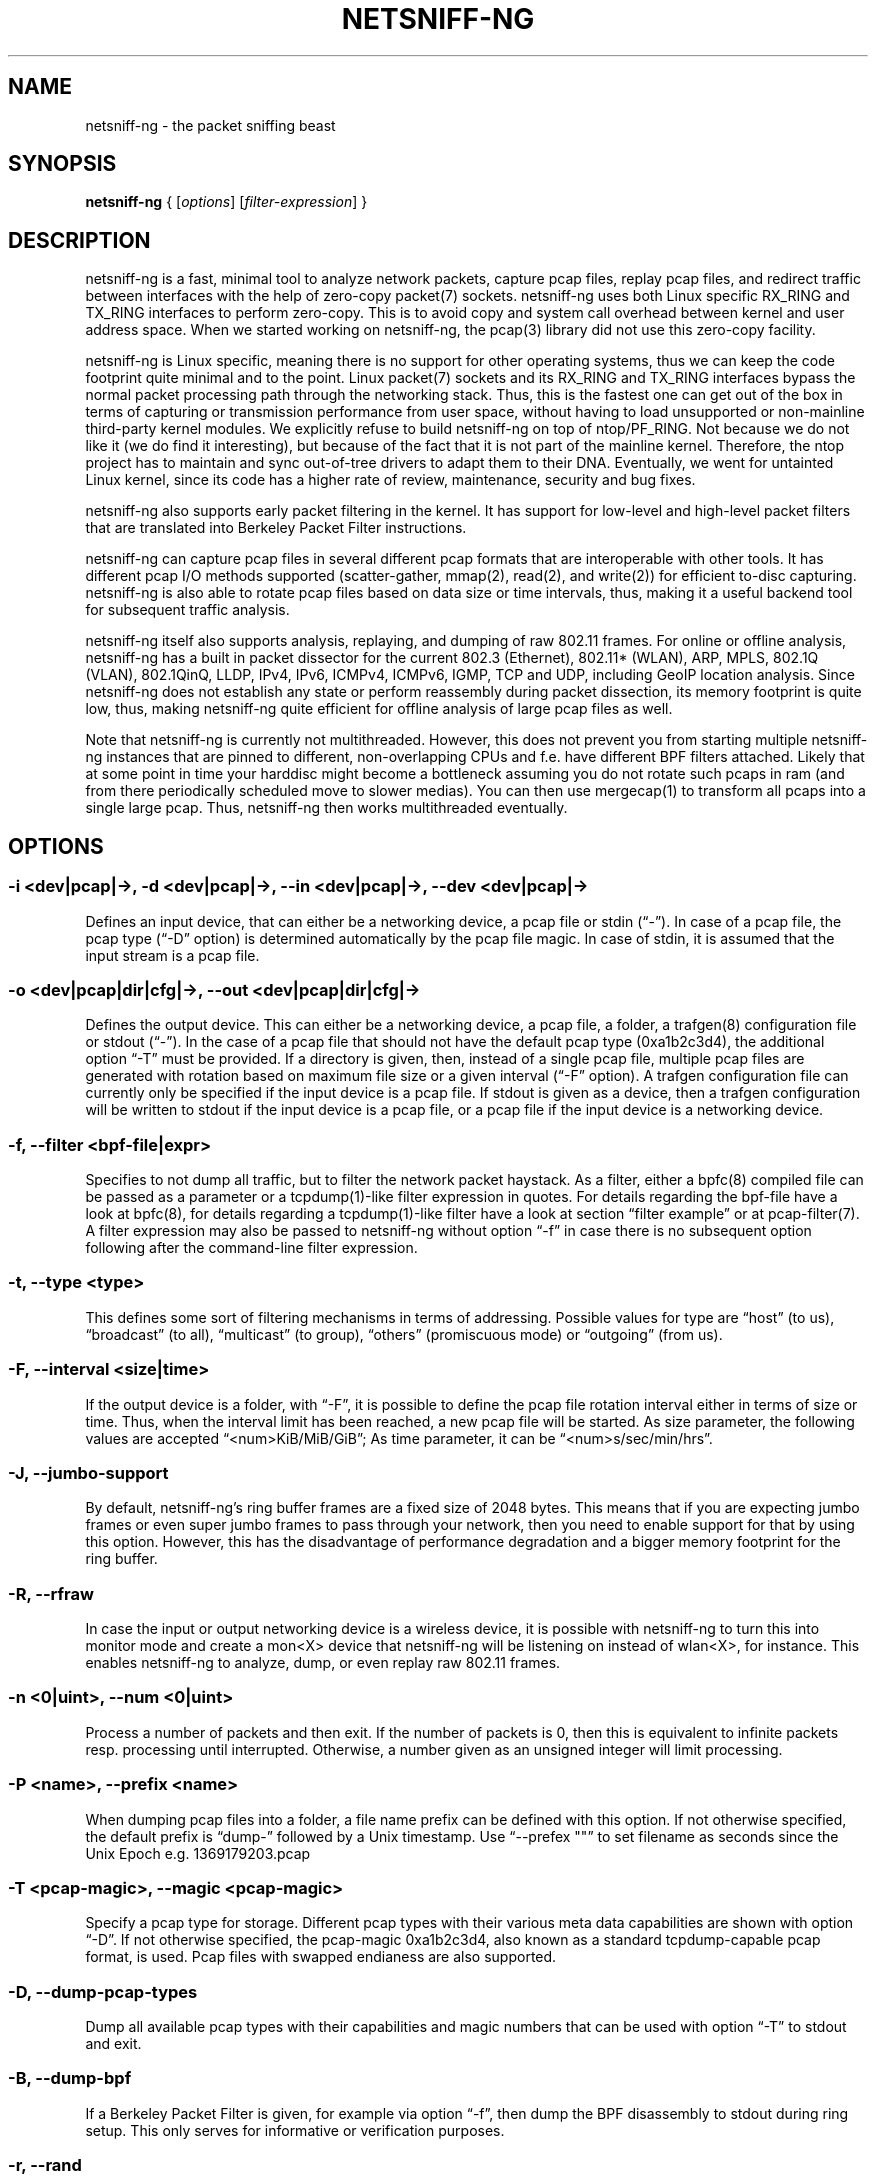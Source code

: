 .\" netsniff-ng - the packet sniffing beast
.\" Copyright 2013 Daniel Borkmann.
.\" Subject to the GPL, version 2.
.PP
.TH NETSNIFF-NG 8 "03 March 2013" "Linux" "netsniff-ng toolkit"
.SH NAME
netsniff-ng \- the packet sniffing beast
.PP
.SH SYNOPSIS
.PP
\fB netsniff-ng\fR { [\fIoptions\fR] [\fIfilter-expression\fR] }
.PP
.SH DESCRIPTION
.PP
netsniff-ng is a fast, minimal tool to analyze network packets, capture
pcap files, replay pcap files, and redirect traffic between interfaces
with the help of zero-copy packet(7) sockets. netsniff-ng uses both Linux
specific RX_RING and TX_RING interfaces to perform zero-copy. This is to avoid
copy and system call overhead between kernel and user address space. When we
started working on netsniff-ng, the pcap(3) library did not use this
zero-copy facility.
.PP
netsniff-ng is Linux specific, meaning there is no support for other
operating systems, thus we can keep the code footprint quite minimal and to
the point. Linux packet(7) sockets and its RX_RING and TX_RING interfaces
bypass the normal packet processing path through the networking stack. Thus,
this is the fastest one can get out of the box in terms of capturing or
transmission performance from user space, without having to load unsupported
or non-mainline third-party kernel modules. We explicitly refuse to build
netsniff-ng on top of ntop/PF_RING. Not because we do not like it (we do find
it interesting), but because of the fact that it is not part of the mainline
kernel. Therefore, the ntop project has to maintain and sync out-of-tree drivers
to adapt them to their DNA. Eventually, we went for untainted Linux kernel,
since its code has a higher rate of review, maintenance, security and bug
fixes.
.PP
netsniff-ng also supports early packet filtering in the kernel. It has support
for low-level and high-level packet filters that are translated into Berkeley
Packet Filter instructions.
.PP
netsniff-ng can capture pcap files in several different pcap formats that
are interoperable with other tools. It has different pcap I/O methods supported
(scatter-gather, mmap(2), read(2), and write(2)) for efficient to-disc capturing.
netsniff-ng is also able to rotate pcap files based on data size or time
intervals, thus, making it a useful backend tool for subsequent traffic
analysis.
.PP
netsniff-ng itself also supports analysis, replaying, and dumping of raw 802.11
frames. For online or offline analysis, netsniff-ng has a built in packet
dissector for the current 802.3 (Ethernet), 802.11* (WLAN), ARP, MPLS, 802.1Q
(VLAN), 802.1QinQ, LLDP, IPv4, IPv6, ICMPv4, ICMPv6, IGMP, TCP and UDP,
including GeoIP location analysis. Since netsniff-ng does not establish any
state or perform reassembly during packet dissection, its memory footprint is quite
low, thus, making netsniff-ng quite efficient for offline analysis of large
pcap files as well.
.PP
Note that netsniff-ng is currently not multithreaded. However, this does not
prevent you from starting multiple netsniff-ng instances that are pinned to
different, non-overlapping CPUs and f.e. have different BPF filters attached.
Likely that at some point in time your harddisc might become a bottleneck
assuming you do not rotate such pcaps in ram (and from there periodically
scheduled move to slower medias). You can then use mergecap(1) to transform
all pcaps into a single large pcap. Thus, netsniff-ng then works multithreaded
eventually.
.PP
.SH OPTIONS
.PP
.SS -i <dev|pcap|->, -d <dev|pcap|->, --in <dev|pcap|->, --dev <dev|pcap|->
Defines an input device, that can either be a networking device, a pcap file
or stdin (\[lq]-\[rq]). In case of a pcap file, the pcap type (\[lq]-D\[rq] option) is
determined automatically by the pcap file magic. In case of stdin, it is
assumed that the input stream is a pcap file.
.PP
.SS -o <dev|pcap|dir|cfg|->, --out <dev|pcap|dir|cfg|->
Defines the output device. This can either be a networking device, a pcap file,
a folder, a trafgen(8) configuration file or stdout (\[lq]-\[rq]). In the case of a pcap
file that should not have the default pcap type (0xa1b2c3d4), the additional
option \[lq]-T\[rq] must be provided. If a directory is given, then, instead of a
single pcap file, multiple pcap files are generated with rotation based on
maximum file size or a given interval (\[lq]-F\[rq] option). A trafgen configuration
file can currently only be specified if the input device is a pcap file. If
stdout is given as a device, then a trafgen configuration will be written to
stdout if the input device is a pcap file, or a pcap file if the input device
is a networking device.
.PP
.SS -f, --filter <bpf-file|expr>
Specifies to not dump all traffic, but to filter the network packet haystack.
As a filter, either a bpfc(8) compiled file can be passed as a parameter or
a tcpdump(1)-like filter expression in quotes. For details regarding the
bpf-file have a look at bpfc(8), for details regarding a tcpdump(1)-like filter
have a look at section \[lq]filter example\[rq] or at pcap-filter(7). A filter
expression may also be passed to netsniff-ng without option \[lq]-f\[rq] in case
there is no subsequent option following after the command-line filter expression.
.PP
.SS -t, --type <type>
This defines some sort of filtering mechanisms in terms of addressing. Possible
values for type are \[lq]host\[rq] (to us), \[lq]broadcast\[rq] (to all), \[lq]multicast\[rq] (to
group), \[lq]others\[rq] (promiscuous mode) or \[lq]outgoing\[rq] (from us).
.PP
.SS -F, --interval <size|time>
If the output device is a folder, with \[lq]-F\[rq], it is possible to define the pcap
file rotation interval either in terms of size or time. Thus, when the interval
limit has been reached, a new pcap file will be started. As size parameter, the
following values are accepted \[lq]<num>KiB/MiB/GiB\[rq]; As time parameter,
it can be \[lq]<num>s/sec/min/hrs\[rq].
.PP
.SS -J, --jumbo-support
By default, netsniff-ng's ring buffer frames are a fixed size of 2048 bytes.
This means that if you are expecting jumbo frames or even super jumbo frames to
pass through your network, then you need to enable support for that by using
this option. However, this has the disadvantage of performance degradation
and a bigger memory footprint for the ring buffer.
.PP
.SS -R, --rfraw
In case the input or output networking device is a wireless device, it is
possible with netsniff-ng to turn this into monitor mode and create a mon<X>
device that netsniff-ng will be listening on instead of wlan<X>, for instance.
This enables netsniff-ng to analyze, dump, or even replay raw 802.11 frames.
.PP
.SS -n <0|uint>, --num <0|uint>
Process a number of packets and then exit. If the number of packets is 0, then
this is equivalent to infinite packets resp. processing until interrupted.
Otherwise, a number given as an unsigned integer will limit processing.
.PP
.SS -P <name>, --prefix <name>
When dumping pcap files into a folder, a file name prefix can be defined with
this option. If not otherwise specified, the default prefix is \[lq]dump-\[rq]
followed by a Unix timestamp. Use \[lq]--prefex ""\[rq] to set filename as seconds
since the Unix Epoch e.g. 1369179203.pcap
.PP
.SS -T <pcap-magic>, --magic <pcap-magic>
Specify a pcap type for storage. Different pcap types with their various meta
data capabilities are shown with option \[lq]-D\[rq]. If not otherwise specified, the
pcap-magic 0xa1b2c3d4, also known as a standard tcpdump-capable pcap format, is
used. Pcap files with swapped endianess are also supported.
.PP
.SS -D, --dump-pcap-types
Dump all available pcap types with their capabilities and magic numbers that
can be used with option \[lq]-T\[rq] to stdout and exit.
.PP
.SS -B, --dump-bpf
If a Berkeley Packet Filter is given, for example via option \[lq]-f\[rq], then
dump the BPF disassembly to stdout during ring setup. This only serves for informative
or verification purposes.
.PP
.SS -r, --rand
If the input and output device are both networking devices, then this option will
randomize packet order in the output ring buffer.
.PP
.SS -M, --no-promisc
The networking interface will not be put into promiscuous mode. By default,
promiscuous mode is turned on.
.PP
.SS -A, --no-sock-mem
On startup and shutdown, netsniff-ng tries to increase socket read and
write buffers if appropriate. This option will prevent netsniff-ng from doing
so.
.PP
.SS -m, --mmap
Use mmap(2) as pcap file I/O. This is the default when replaying pcap files.
.PP
.SS -G, --sg
Use scatter-gather as pcap file I/O. This is the default when capturing
pcap files.
.PP
.SS -c, --clrw
Use slower read(2) and write(2) I/O. This is not the default case anywhere, but in
some situations it could be preferred as it has a lower latency on write-back
to disc.
.PP
.SS -S <size>, --ring-size <size>
Manually define the RX_RING resp. TX_RING size in \[lq]<num>KiB/MiB/GiB\[rq]. By
default the size is determined based on the network connectivity rate.
.PP
.SS -k <uint>, --kernel-pull <uint>
Manually define the interval in micro-seconds where the kernel should be triggered
to batch process the ring buffer frames. By default, it is every 10us, but it can
manually be prolonged, for instance.
.PP
.SS -b <cpu>, --bind-cpu <cpu>
Pin netsniff-ng to a specific CPU and also pin resp. migrate the NIC's IRQ
CPU affinity to this CPU. This option should be preferred in combination with
\[lq]-s\[rq] in case a middle to high packet rate is expected.
.PP
.SS -u <uid>, --user <uid> resp. -g <gid>, --group <gid>
After ring setup drop privileges to a non-root user/group combination.
.PP
.SS -H, --prio-high
Set this process as a high priority process in order to achieve a higher
scheduling rate resp. CPU time. This is however not the default setting, since
it could lead to starvation of other processes, for example low priority kernel
threads.
.PP
.SS -Q, --notouch-irq
Do not reassign the NIC's IRQ CPU affinity settings.
.PP
.SS -s, --silent
Do not enter the packet dissector at all and do not print any packet information
to the terminal. Just shut up and be silent. This option should be preferred in
combination with pcap recording or replay, since it will not flood your terminal
which causes a significant performance degradation.
.PP
.SS -q, --less
Print a less verbose one-line information for each packet to the terminal.
.PP
.SS -X, --hex
Only dump packets in hex format to the terminal.
.PP
.SS -l, --ascii
Only display ASCII printable characters.
.PP
.SS -U, --update
If geographical IP location is used, the built-in database update
mechanism will be invoked to get Maxmind's latest database. To configure
search locations for databases, the file /etc/netsniff-ng/geoip.conf contains
possible addresses. Thus, to save bandwidth or for mirroring of Maxmind's
databases (to bypass their traffic limit policy), different hosts or IP
addresses can be placed into geoip.conf, separated by a newline.
.PP
.SS -V, --verbose
Be more verbose during startup i.e. show detailed ring setup information.
.PP
.SS -v, --version
Show version information and exit.
.PP
.SS -h, --help
Show user help and exit.
.PP
.SH USAGE EXAMPLE
.PP
.SS netsniff-ng
The most simple command is to just run \[lq]netsniff-ng\[rq]. This will start
listening on all available networking devices in promiscuous mode and dump
the packet dissector output to the terminal. No files will be recorded.
.PP
.SS  netsniff-ng --in eth0 --out dump.pcap -s -T 0xa1e2cb12 -b 0 tcp or udp
Capture TCP or UDP traffic from the networking device eth0 into the pcap file
named dump.pcap, which has netsniff-ng specific pcap extensions (see
\[lq]netsniff-ng -D\[rq] for capabilities). Also, do not print the content to the
terminal and pin the process and NIC IRQ affinity to CPU 0. The pcap write
method is scatter-gather I/O.
.PP
.SS  netsniff-ng --in wlan0 --rfraw --out dump.pcap --silent --bind-cpu 0
Put the wlan0 device into monitoring mode and capture all raw 802.11 frames
into the file dump.pcap. Do not dissect and print the content to the terminal
and pin the process and NIC IRQ affinity to CPU 0. The pcap write method is
scatter-gather I/O.
.PP
.SS  netsniff-ng --in dump.pcap --mmap --out eth0 -k1000 --silent --bind-cpu 0
Replay the pcap file dump.pcap which is read through mmap(2) I/O and send
the packets out via the eth0 networking device. Do not dissect and print the
content to the terminal and pin the process and NIC IRQ affinity to CPU 0.
Also, trigger the kernel every 1000us to traverse the TX_RING instead of every
10us. Note that the pcap magic type is detected automatically from the pcap
file header.
.PP
.SS  netsniff-ng --in eth0 --out eth1 --silent --bind-cpu 0 --type host -r
Redirect network traffic from the networking device eth0 to eth1 for traffic
that is destined for our host, thus ignore broadcast, multicast and promiscuous
traffic. Randomize the order of packets for the outgoing device and do not
print any packet contents to the terminal. Also, pin the process and NIC IRQ
affinity to CPU 0.
.PP
.SS  netsniff-ng --in team0 --out /opt/probe/ -s -m -J --interval 100MiB -b 0
Capture on an aggregated team0 networking device and dump packets into multiple
pcap files that are split into 100MiB each. Use mmap(2) I/O as a pcap write
method, enable support for super jumbo frames up to 64KB, and do not print
the captured data to the terminal. Pin netsniff-ng and NIC IRQ affinity to
CPU 0. The default pcap magic type is 0xa1b2c3d4 (tcpdump-capable pcap).
.PP
.SS  netsniff-ng --in vlan0 --out dump.pcap -c -u `id -u bob` -g `id -g bob`
Capture network traffic on device wlan0 into a pcap file called dump.pcap
by using normal read(2), write(2) I/O for the pcap file (slower but less
latency). Also, after setting up the RX_RING for capture, drop privileges
from root to the user and group \[lq]bob\[rq]. Invoke the packet dissector and print
packet contents to the terminal for further analysis.
.PP
.SS  netsniff-ng --in any --filter http.bpf -B --jumbo-support --ascii -V
Capture from all available networking interfaces and install a low-level
filter that was previously compiled by bpfc(8) into http.bpf in order to
filter HTTP traffic. Enable super jumbo frame support and only print
human readable packet data to the terminal, and also be more verbose during
setup phase. Moreover, dump a BPF disassembly of http.bpf.
.PP
.SS  netsniff-ng --in dump.pcap --out dump.cfg --silent
Convert the pcap file dump.pcap into a trafgen(8) configuration file dump.cfg.
Do not print pcap contents to the terminal.
.PP
.SS netsniff-ng -i dump.pcap -f beacon.bpf -o -
Convert the pcap file dump.pcap into a trafgen(8) configuration file and write
it to stdout. However, do not dump all of its content, but only the one that
passes the low-level filter for raw 802.11 from beacon.bpf. The BPF engine
here is invoked in user space inside of netsniff-ng, so Linux extensions
are not available.
.PP
.SS cat foo.pcap | netsniff-ng -i - -o -
Read a pcap file from stdin and convert it into a trafgen(8) configuration
file to stdout.
.PP
.SH CONFIG FILES
.PP
Files under /etc/netsniff-ng/ can be modified to extend netsniff-ng's
functionality:
.PP
    * oui.conf - OUI/MAC vendor database
    * ether.conf - Ethernet type descriptions
    * tcp.conf - TCP port/services map
    * udp.conf - UDP port/services map
    * geoip.conf - GeoIP database mirrors
.PP
.SH FILTER EXAMPLE
.PP
netsniff-ng supports both, low-level and high-level filters that are
attached to its packet(7) socket. Low-level filters are described in
the bpfc(8) man page.
.PP
Low-level filters can be used with netsniff-ng in the following way:
.PP
    1. bpfc foo > bar
    2. netsniff-ng -f bar
.PP
Here, foo is the bpfc program that will be translated into a netsniff-ng
readable \[lq]opcodes\[rq] file and passed to netsniff-ng through the -f option.
.PP
Similarly, high-level filter can be either passed through the -f option,
e.g. -f "tcp or udp" or at the end of all options without the \[lq]-f\[rq].
.PP
The filter syntax is the same as in tcpdump(8), which is described in
the man page pcap-filter(7). Just to quote some examples from pcap-filter(7):
.PP
.SS host sundown
To select all packets arriving at or departing from sundown.
.PP
.SS host helios and \( hot or ace \)
To select traffic between helios and either hot or ace.
.PP
.SS ip host ace and not helios
To select all IP packets between ace and any host except helios.
.PP
.SS net ucb-ether
To select all traffic between local hosts and hosts at Berkeley.
.PP
.SS gateway snup and (port ftp or ftp-data)
To select all FTP traffic through Internet gateway snup.
.PP
.SS ip and not net localnet
To select traffic neither sourced from, nor destined for, local hosts. If you
have a gateway to another network, this traffic should never make it onto
your local network.
.PP
.SS tcp[tcpflags] & (tcp-syn|tcp-fin) != 0 and not src and dst net localnet
To select the start and end packets (the SYN and FIN packets) of each TCP
conversation that involve a non-local host.
.PP
.SS tcp port 80 and (((ip[2:2] - ((ip[0]&0xf)<<2)) - ((tcp[12]&0xf0)>>2)) != 0)
To select all IPv4 HTTP packets to and from port 80, that is to say, print only packets
that contain data, not, for example, SYN and FIN packets and ACK-only packets.
(IPv6 is left as an exercise for the reader.)
.PP
.SS gateway snup and ip[2:2] > 576
To select IP packets longer than 576 bytes sent through gateway snup.
.PP
.SS ether[0] & 1 = 0 and ip[16] >= 224
To select IP broadcast or multicast packets that were not sent via Ethernet
broadcast or multicast.
.PP
.SS icmp[icmptype] != icmp-echo and icmp[icmptype] != icmp-echoreply
To select all ICMP packets that are not echo requests or replies
(that is to say, not "ping" packets).
.PP
.SH PCAP FORMATS:
.PP
netsniff-ng supports a couple of pcap formats, visible through ``netsniff-ng -D'':
.PP
.SS tcpdump-capable pcap (default)
Pcap magic number is encoded as 0xa1b2c3d4 resp. 0xd4c3b2a1. As packet meta data
this format contains the timeval in microseconds, the original packet length and
the captured packet length.
.PP
.SS tcpdump-capable pcap with ns resolution
Pcap magic number is encoded as 0xa1b23c4d resp. 0x4d3cb2a1. As packet meta data
this format contains the timeval in nanoseconds, the original packet length and
the captured packet length.
.PP
.SS Alexey Kuznetzov's pcap
Pcap magic number is encoded as 0xa1b2cd34 resp. 0x34cdb2a1. As packet meta data
this format contains the timeval in microseconds, the original packet length,
the captured packet length, the interface index (sll_ifindex), the packet's
protocol (sll_protocol), and the packet type (sll_pkttype).
.PP
.SS netsniff-ng pcap
Pcap magic number is encoded as 0xa1e2cb12 resp. 0x12cbe2a1. As packet meta data
this format contains the timeval in nanoseconds, the original packet length,
the captured packet length, the timestamp hw/sw source, the interface index
(sll_ifindex), the packet's protocol (sll_protocol), the packet type (sll_pkttype)
and the hardware type (sll_hatype).
.PP
For further implementation details or format support in your application,
have a look at pcap_io.h.
.PP
.SH NOTE
For introducing bit errors, delays with random variation and more
while replaying pcaps, make use of tc(8) with its disciplines such
as netem.
.PP
netsniff-ng does only some basic, architecture generic tuning on
startup. If you are considering to do high performance capturing,
you need to carefully tune your machine, both hardware and software.
Simply letting netsniff-ng run without thinking about your underlying
system might not necessarily give you the desired performance. Note
that tuning your system is always a tradeoff and fine-grained
balancing act (throughput versus latency). You should know what
you are doing!
.PP
One recommendation for software-based tuning is tuned(8). Besides
that, there are many other things to consider. Just to throw you
a few things that you might want to look at: NAPI networking drivers,
tickless kernel, I/OAT DMA engine, Direct Cache Access, RAM-based
file systems, multi-queues, and many more things. Also, you might
want to read the kernel's Documentation/networking/scaling.txt file
regarding technologies such as RSS, RPS, RFS, aRFS and XPS. Also
check your ethtool(8) settings, for example regarding offloading or
Ethernet pause frames.
.PP
Moreover, to get a deeper understanding of netsniff-ng internals
and how it interacts with the Linux kernel, the kernel documentation
under Documentation/networking/{packet_mmap.txt, filter.txt,
multiqueue.txt} might be of interest.
.PP
How do you sniff in a switched environment? I rudely refer to dSniff's
documentation that says:
.PP
The easiest route is simply to impersonate the local gateway, stealing
client traffic en route to some remote destination. Of course, the traffic
must be forwarded by your attacking machine, either by enabling kernel IP
forwarding or with a userland program that accomplishes the same
(fragrouter -B1).
.PP
Several people have reportedly destroyed connectivity on their LAN to the
outside world by ARP spoofing the gateway, and forgetting to enable IP
forwarding on the attacking machine. Do not do this. You have been warned.
.PP
A safer option than ARP spoofing would be to use a "port mirror" function
if your switch hardware supports it and if you have access to the switch.
.PP
If you do not need to dump all possible traffic, you have to consider
running netsniff-ng with a BPF filter for the ingress path. For that
purpose, read the bpfc(8) man page.
.PP
Also, to aggregate multiple NICs that you want to capture on, you
should consider using team devices, further explained in libteam resp.
teamd(8).
.PP
The following netsniff-ng pcap magic numbers are compatible with other
tools, at least tcpdump or Wireshark:
.PP
    0xa1b2c3d4 (tcpdump-capable pcap)
    0xa1b23c4d (tcpdump-capable pcap with ns resolution)
    0xa1b2cd34 (Alexey Kuznetzov's pcap)
.PP
Pcap files with different meta data endianess are supported by netsniff-ng
as well.
.PP
.SH BUGS
.PP
When replaying pcap files, the timing information from the pcap packet
header is currently ignored.
.PP
Also, when replaying pcap files, demultiplexing traffic among multiple
networking interfaces does not work. Currently, it is only sent via the
interface that is given by the --out parameter.
.PP
When performing traffic capture on the Ethernet interface, the pcap file
is created and packets are received but without a 802.1Q header. When one
uses tshark, all headers are visible, but netsniff-ng removes 802.1Q
headers. Is that normal behavior?
.PP
Yes and no. The way VLAN headers are handled in PF_PACKET sockets by the
kernel is somewhat \[lq]problematic\[rq] [1]. The problem in the Linux kernel
is that some drivers already handle VLANs, others do not. Those who handle it
can have different implementations, such as hardware acceleration and so on.
So in some cases the VLAN tag is even stripped before entering the protocol
stack, in some cases probably not. The bottom line is that a "hack" was
introduced in PF_PACKET so that a VLAN ID is visible in some helper data
structure that is accessible from the RX_RING.
.PP
Then it gets really messy in the user space to artificially put the VLAN
header back into the right place. Not to mention the resulting performance
implications on all of libpcap(3) tools since parts of the packet need to
be copied for reassembly via memmove(3).
.PP
A user reported the following, just to demonstrate this mess: some tests were
made with two machines, and it seems that results depend on the driver ...
.PP
    AR8131:
      ethtool -k eth0 gives "rx-vlan-offload: on"
      - wireshark gets the vlan header
      - netsniff-ng doesn't get the vlan header
      ethtool -K eth0 rxvlan off
      - wireshark gets a QinQ header even though noone sent QinQ
      - netsniff-ng gets the vlan header
.PP
    RTL8111/8168B:
      ethtool -k eth0 gives "rx-vlan-offload: on"
      - wireshark gets the vlan header
      - netsniff-ng doesn't get the vlan header
      ethtool -K eth0 rxvlan off
      - wireshark gets the vlan header
      - netsniff-ng doesn't get the vlan header
.PP
Even if we agreed on doing the same workaround as libpcap, we still will
not be able to see QinQ, for instance, due to the fact that only one VLAN tag
is stored in the kernel helper data structure. We think that there should be
a good consensus on the kernel space side about what gets transferred to
userland first.
.PP
Update (28.11.2012): the Linux kernel and also bpfc(8) has built-in support
for hardware accelerated VLAN filtering, even though tags might not be visible
in the payload itself as reported here. However, the filtering for VLANs works
reliable if your NIC supports it. See bpfc(8) for an example.
.PP
   [1] http://lkml.indiana.edu/hypermail/linux/kernel/0710.3/3816.html
.PP
.SH LEGAL
netsniff-ng is licensed under the GNU GPL version 2.0.
.PP
.SH HISTORY
.B netsniff-ng
was originally written for the netsniff-ng toolkit by Daniel Borkmann. Bigger
contributions were made by Emmanuel Roullit, Markus Amend, Tobias Klauser and
Christoph Jaeger. It is currently maintained by Tobias Klauser
<tklauser@distanz.ch> and Daniel Borkmann <dborkma@tik.ee.ethz.ch>.
.PP
.SH SEE ALSO
.BR trafgen (8),
.BR mausezahn (8),
.BR ifpps (8),
.BR bpfc (8),
.BR flowtop (8),
.BR astraceroute (8),
.BR curvetun (8)
.PP
.SH AUTHOR
Manpage was written by Daniel Borkmann.
